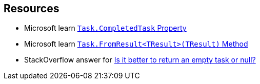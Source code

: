 == Resources

* Microsoft learn https://learn.microsoft.com/en-us/dotnet/api/system.threading.tasks.task.completedtask[`Task.CompletedTask` Property]
* Microsoft learn https://learn.microsoft.com/en-us/dotnet/api/system.threading.tasks.task.fromresult[`Task.FromResult<TResult>(TResult)` Method]
* StackOverflow answer for https://stackoverflow.com/a/45350108[Is it better to return an empty task or null?]
